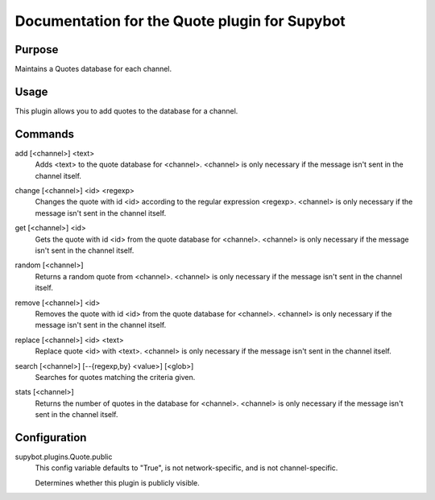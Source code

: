 .. _plugin-Quote:

Documentation for the Quote plugin for Supybot
==============================================

Purpose
-------
Maintains a Quotes database for each channel.

Usage
-----
This plugin allows you to add quotes to the database for a channel.

.. _commands-Quote:

Commands
--------
.. _command-quote-add:

add [<channel>] <text>
  Adds <text> to the quote database for <channel>. <channel> is only necessary if the message isn't sent in the channel itself.

.. _command-quote-change:

change [<channel>] <id> <regexp>
  Changes the quote with id <id> according to the regular expression <regexp>. <channel> is only necessary if the message isn't sent in the channel itself.

.. _command-quote-get:

get [<channel>] <id>
  Gets the quote with id <id> from the quote database for <channel>. <channel> is only necessary if the message isn't sent in the channel itself.

.. _command-quote-random:

random [<channel>]
  Returns a random quote from <channel>. <channel> is only necessary if the message isn't sent in the channel itself.

.. _command-quote-remove:

remove [<channel>] <id>
  Removes the quote with id <id> from the quote database for <channel>. <channel> is only necessary if the message isn't sent in the channel itself.

.. _command-quote-replace:

replace [<channel>] <id> <text>
  Replace quote <id> with <text>. <channel> is only necessary if the message isn't sent in the channel itself.

.. _command-quote-search:

search [<channel>] [--{regexp,by} <value>] [<glob>]
  Searches for quotes matching the criteria given.

.. _command-quote-stats:

stats [<channel>]
  Returns the number of quotes in the database for <channel>. <channel> is only necessary if the message isn't sent in the channel itself.

.. _conf-Quote:

Configuration
-------------

.. _conf-supybot.plugins.Quote.public:


supybot.plugins.Quote.public
  This config variable defaults to "True", is not network-specific, and is  not channel-specific.

  Determines whether this plugin is publicly visible.

